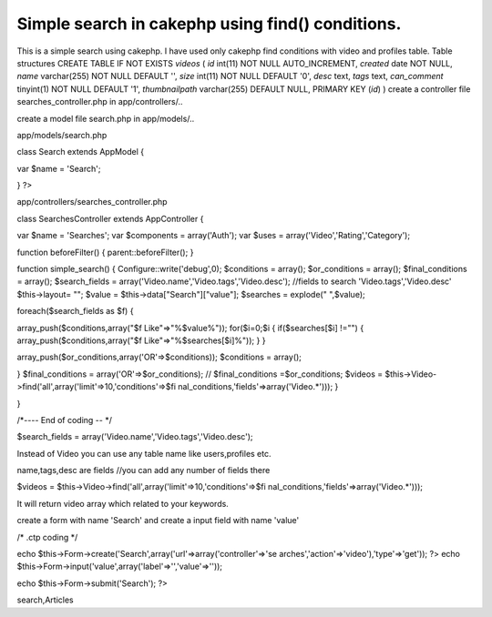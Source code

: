 Simple search in cakephp using find() conditions.
=================================================

This is a simple search using cakephp. I have used only cakephp find
conditions with video and profiles table. Table structures CREATE
TABLE IF NOT EXISTS `videos` ( `id` int(11) NOT NULL AUTO_INCREMENT,
`created` date NOT NULL, `name` varchar(255) NOT NULL DEFAULT '',
`size` int(11) NOT NULL DEFAULT '0', `desc` text, `tags` text,
`can_comment` tinyint(1) NOT NULL DEFAULT '1', `thumbnailpath`
varchar(255) DEFAULT NULL, PRIMARY KEY (`id`) )
create a controller file searches_controller.php in app/controllers/..

create a model file search.php in app/models/..

app/models/search.php

class Search extends AppModel {

var $name = 'Search';



}
?>

app/controllers/searches_controller.php

class SearchesController extends AppController {

var $name = 'Searches';
var $components = array('Auth');
var $uses = array('Video','Rating','Category');

function beforeFilter()
{
parent::beforeFilter();
}

function simple_search()
{
Configure::write('debug',0);
$conditions = array();
$or_conditions = array();
$final_conditions = array();
$search_fields = array('Video.name','Video.tags','Video.desc');
//fields to search 'Video.tags','Video.desc'
$this->layout= "";
$value = $this->data["Search"]["value"];
$searches = explode(" ",$value);

foreach($search_fields as $f)
{

array_push($conditions,array("$f Like"=>"%$value%"));
for($i=0;$i
{
if($searches[$i] !="")
{
array_push($conditions,array("$f Like"=>"%$searches[$i]%"));
}
}

array_push($or_conditions,array('OR'=>$conditions));
$conditions = array();

}
$final_conditions = array('OR'=>$or_conditions);
// $final_conditions =$or_conditions;
$videos = $this->Video->find('all',array('limit'=>10,'conditions'=>$fi
nal_conditions,'fields'=>array('Video.*')));
}

}

/*---- End of coding -- */

$search_fields = array('Video.name','Video.tags','Video.desc');

Instead of Video you can use any table name like users,profiles etc.

name,tags,desc are fields //you can add any number of fields there

$videos = $this->Video->find('all',array('limit'=>10,'conditions'=>$fi
nal_conditions,'fields'=>array('Video.*')));

It will return video array which related to your keywords.

create a form with name 'Search' and create a input field with name
'value'

/* .ctp coding */

echo $this->Form->create('Search',array('url'=>array('controller'=>'se
arches','action'=>'video'),'type'=>'get')); ?>
echo $this->Form->input('value',array('label'=>'','value'=>''));

echo $this->Form->submit('Search');
?>













.. author:: saravana
.. categories:: articles
.. tags:: search,CakePHP,find,findAll,simple,order,binary
search,Articles

